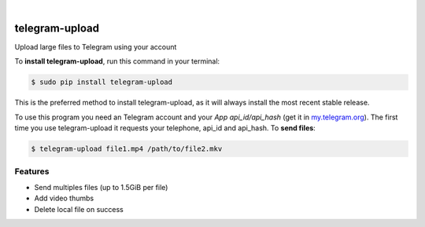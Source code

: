 
.. image:: https://raw.githubusercontent.com/Nekmo/telegram-upload/master/logo.png
    :width: 100%

|


.. image:: https://img.shields.io/travis/Nekmo/telegram-upload.svg?style=flat-square&maxAge=2592000
  :target: https://travis-ci.org/Nekmo/telegram-upload
  :alt: Latest Travis CI build status

.. image:: https://img.shields.io/pypi/v/telegram-upload.svg?style=flat-square
  :target: https://pypi.org/project/telegram-upload/
  :alt: Latest PyPI version

.. image:: https://img.shields.io/pypi/pyversions/telegram-upload.svg?style=flat-square
  :target: https://pypi.org/project/telegram-upload/
  :alt: Python versions

.. image:: https://img.shields.io/codeclimate/github/Nekmo/telegram-upload.svg?style=flat-square
  :target: https://codeclimate.com/github/Nekmo/telegram-upload
  :alt: Code Climate

.. image:: https://img.shields.io/codecov/c/github/Nekmo/telegram-upload/master.svg?style=flat-square
  :target: https://codecov.io/github/Nekmo/telegram-upload
  :alt: Test coverage

.. image:: https://img.shields.io/requires/github/Nekmo/telegram-upload.svg?style=flat-square
     :target: https://requires.io/github/Nekmo/telegram-upload/requirements/?branch=master
     :alt: Requirements Status


###############
telegram-upload
###############


Upload large files to Telegram using your account


To **install telegram-upload**, run this command in your terminal:

.. code-block:: console

    $ sudo pip install telegram-upload

This is the preferred method to install telegram-upload, as it will always install the most recent stable release.

To use this program you need an Telegram account and your *App api_id/api_hash* (get it in
`my.telegram.org <https://my.telegram.org/>`_). The first time you use telegram-upload it requests your telephone,
api_id and api_hash. To **send files**:

.. code-block:: console

    $ telegram-upload file1.mp4 /path/to/file2.mkv


Features
========

* Send multiples files (up to 1.5GiB per file)
* Add video thumbs
* Delete local file on success

